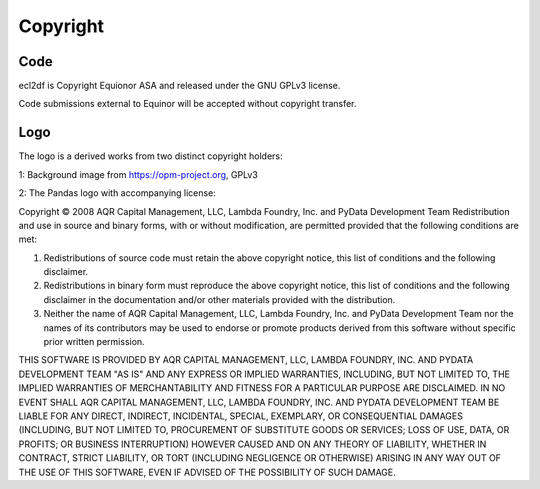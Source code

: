 =========
Copyright
=========


Code
----

ecl2df is Copyright Equionor ASA and released under the GNU GPLv3 license.

Code submissions external to Equinor will be accepted without copyright
transfer.


Logo
----

.. image:: images/ecl2df.png
   :width: 100

The logo is a derived works from two distinct copyright holders:


1: Background image from https://opm-project.org, GPLv3

2: The Pandas logo with accompanying license:

Copyright © 2008 AQR Capital Management, LLC, Lambda Foundry, Inc. and PyData Development Team
Redistribution and use in source and binary forms, with or without modification, are permitted provided that the following conditions are met:

1. Redistributions of source code must retain the above copyright notice, this list of conditions and the following disclaimer.
2. Redistributions in binary form must reproduce the above copyright notice, this list of conditions and the following disclaimer in the documentation and/or other materials provided with the distribution.
3. Neither the name of AQR Capital Management, LLC, Lambda Foundry, Inc. and PyData Development Team nor the names of its contributors may be used to endorse or promote products derived from this software without specific prior written permission.

THIS SOFTWARE IS PROVIDED BY AQR CAPITAL MANAGEMENT, LLC, LAMBDA FOUNDRY, INC. AND PYDATA DEVELOPMENT TEAM "AS IS" AND ANY EXPRESS OR IMPLIED WARRANTIES, INCLUDING, BUT NOT LIMITED TO, THE IMPLIED WARRANTIES OF MERCHANTABILITY AND FITNESS FOR A PARTICULAR PURPOSE ARE DISCLAIMED. IN NO EVENT SHALL AQR CAPITAL MANAGEMENT, LLC, LAMBDA FOUNDRY, INC. AND PYDATA DEVELOPMENT TEAM BE LIABLE FOR ANY DIRECT, INDIRECT, INCIDENTAL, SPECIAL, EXEMPLARY, OR CONSEQUENTIAL DAMAGES (INCLUDING, BUT NOT LIMITED TO, PROCUREMENT OF SUBSTITUTE GOODS OR SERVICES; LOSS OF USE, DATA, OR PROFITS; OR BUSINESS INTERRUPTION) HOWEVER CAUSED AND ON ANY THEORY OF LIABILITY, WHETHER IN CONTRACT, STRICT LIABILITY, OR TORT (INCLUDING NEGLIGENCE OR OTHERWISE) ARISING IN ANY WAY OUT OF THE USE OF THIS SOFTWARE, EVEN IF ADVISED OF THE POSSIBILITY OF SUCH DAMAGE.



